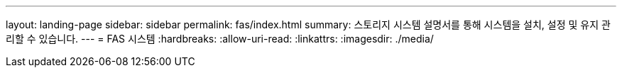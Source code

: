 ---
layout: landing-page 
sidebar: sidebar 
permalink: fas/index.html 
summary: 스토리지 시스템 설명서를 통해 시스템을 설치, 설정 및 유지 관리할 수 있습니다. 
---
= FAS 시스템
:hardbreaks:
:allow-uri-read: 
:linkattrs: 
:imagesdir: ./media/


